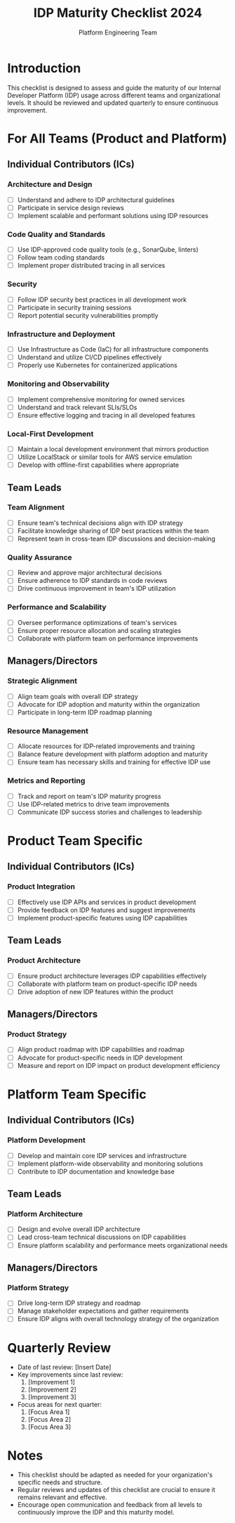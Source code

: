 #+TITLE: IDP Maturity Checklist 2024
#+AUTHOR: Platform Engineering Team

* Introduction
This checklist is designed to assess and guide the maturity of our Internal Developer Platform (IDP) usage across different teams and organizational levels. It should be reviewed and updated quarterly to ensure continuous improvement.

* For All Teams (Product and Platform)

** Individual Contributors (ICs)
*** Architecture and Design
- [ ] Understand and adhere to IDP architectural guidelines
- [ ] Participate in service design reviews
- [ ] Implement scalable and performant solutions using IDP resources

*** Code Quality and Standards
- [ ] Use IDP-approved code quality tools (e.g., SonarQube, linters)
- [ ] Follow team coding standards
- [ ] Implement proper distributed tracing in all services

*** Security
- [ ] Follow IDP security best practices in all development work
- [ ] Participate in security training sessions
- [ ] Report potential security vulnerabilities promptly

*** Infrastructure and Deployment
- [ ] Use Infrastructure as Code (IaC) for all infrastructure components
- [ ] Understand and utilize CI/CD pipelines effectively
- [ ] Properly use Kubernetes for containerized applications

*** Monitoring and Observability
- [ ] Implement comprehensive monitoring for owned services
- [ ] Understand and track relevant SLIs/SLOs
- [ ] Ensure effective logging and tracing in all developed features

*** Local-First Development
- [ ] Maintain a local development environment that mirrors production
- [ ] Utilize LocalStack or similar tools for AWS service emulation
- [ ] Develop with offline-first capabilities where appropriate

** Team Leads
*** Team Alignment
- [ ] Ensure team's technical decisions align with IDP strategy
- [ ] Facilitate knowledge sharing of IDP best practices within the team
- [ ] Represent team in cross-team IDP discussions and decision-making

*** Quality Assurance
- [ ] Review and approve major architectural decisions
- [ ] Ensure adherence to IDP standards in code reviews
- [ ] Drive continuous improvement in team's IDP utilization

*** Performance and Scalability
- [ ] Oversee performance optimizations of team's services
- [ ] Ensure proper resource allocation and scaling strategies
- [ ] Collaborate with platform team on performance improvements

** Managers/Directors
*** Strategic Alignment
- [ ] Align team goals with overall IDP strategy
- [ ] Advocate for IDP adoption and maturity within the organization
- [ ] Participate in long-term IDP roadmap planning

*** Resource Management
- [ ] Allocate resources for IDP-related improvements and training
- [ ] Balance feature development with platform adoption and maturity
- [ ] Ensure team has necessary skills and training for effective IDP use

*** Metrics and Reporting
- [ ] Track and report on team's IDP maturity progress
- [ ] Use IDP-related metrics to drive team improvements
- [ ] Communicate IDP success stories and challenges to leadership

* Product Team Specific

** Individual Contributors (ICs)
*** Product Integration
- [ ] Effectively use IDP APIs and services in product development
- [ ] Provide feedback on IDP features and suggest improvements
- [ ] Implement product-specific features using IDP capabilities

** Team Leads
*** Product Architecture
- [ ] Ensure product architecture leverages IDP capabilities effectively
- [ ] Collaborate with platform team on product-specific IDP needs
- [ ] Drive adoption of new IDP features within the product

** Managers/Directors
*** Product Strategy
- [ ] Align product roadmap with IDP capabilities and roadmap
- [ ] Advocate for product-specific needs in IDP development
- [ ] Measure and report on IDP impact on product development efficiency

* Platform Team Specific

** Individual Contributors (ICs)
*** Platform Development
- [ ] Develop and maintain core IDP services and infrastructure
- [ ] Implement platform-wide observability and monitoring solutions
- [ ] Contribute to IDP documentation and knowledge base

** Team Leads
*** Platform Architecture
- [ ] Design and evolve overall IDP architecture
- [ ] Lead cross-team technical discussions on IDP capabilities
- [ ] Ensure platform scalability and performance meets organizational needs

** Managers/Directors
*** Platform Strategy
- [ ] Drive long-term IDP strategy and roadmap
- [ ] Manage stakeholder expectations and gather requirements
- [ ] Ensure IDP aligns with overall technology strategy of the organization

* Quarterly Review
- Date of last review: [Insert Date]
- Key improvements since last review:
  1. [Improvement 1]
  2. [Improvement 2]
  3. [Improvement 3]
- Focus areas for next quarter:
  1. [Focus Area 1]
  2. [Focus Area 2]
  3. [Focus Area 3]

* Notes
- This checklist should be adapted as needed for your organization's specific needs and structure.
- Regular reviews and updates of this checklist are crucial to ensure it remains relevant and effective.
- Encourage open communication and feedback from all levels to continuously improve the IDP and this maturity model.